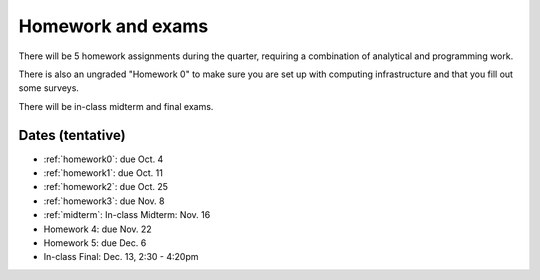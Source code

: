 

.. _homeworks:

=============================================================
Homework and exams
=============================================================

There will be 5 homework assignments during the quarter, requiring a
combination of analytical and programming work.

There is also an ungraded "Homework 0" to make sure you are set up
with computing infrastructure and that you fill out some surveys.

There will be in-class midterm and final exams.

Dates (tentative)
---------------------

* :ref:`homework0`: due Oct. 4
* :ref:`homework1`: due Oct. 11
* :ref:`homework2`: due Oct. 25
* :ref:`homework3`: due Nov. 8
* :ref:`midterm`: In-class Midterm: Nov. 16  
* Homework 4: due Nov. 22
* Homework 5: due Dec. 6
* In-class Final: Dec. 13, 2:30 - 4:20pm

